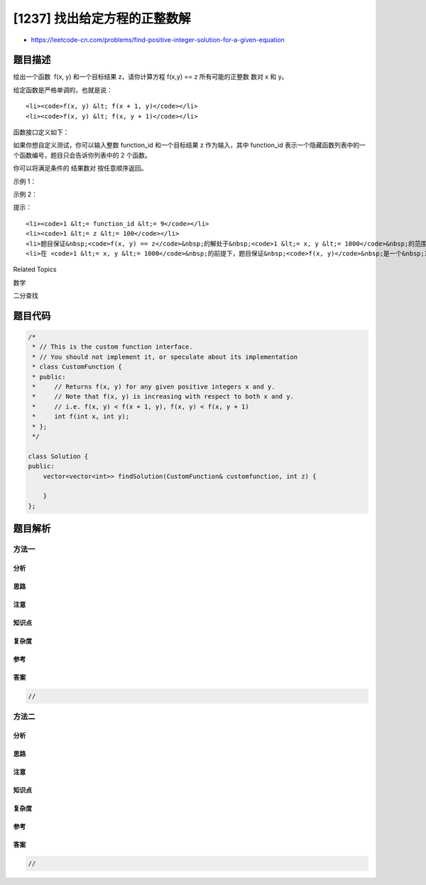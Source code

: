 [1237] 找出给定方程的正整数解
=============================

-  https://leetcode-cn.com/problems/find-positive-integer-solution-for-a-given-equation

题目描述
--------

.. raw:: html

   <p>

给出一个函数  f(x, y) 和一个目标结果 z，请你计算方程 f(x,y) ==
z 所有可能的正整数 数对 x 和 y。

.. raw:: html

   </p>

.. raw:: html

   <p>

给定函数是严格单调的，也就是说：

.. raw:: html

   </p>

.. raw:: html

   <ul>

::

    <li><code>f(x, y) &lt; f(x + 1, y)</code></li>
    <li><code>f(x, y) &lt; f(x, y + 1)</code></li>

.. raw:: html

   </ul>

.. raw:: html

   <p>

函数接口定义如下：

.. raw:: html

   </p>

.. raw:: html

   <pre>interface CustomFunction {
   public:
   &nbsp; // Returns positive integer f(x, y) for any given positive integer x and y.
   &nbsp; int f(int x, int y);
   };
   </pre>

.. raw:: html

   <p>

如果你想自定义测试，你可以输入整数 function\_id 和一个目标结果 z 作为输入，其中 function\_id 表示一个隐藏函数列表中的一个函数编号，题目只会告诉你列表中的
2 个函数。  

.. raw:: html

   </p>

.. raw:: html

   <p>

你可以将满足条件的 结果数对 按任意顺序返回。

.. raw:: html

   </p>

.. raw:: html

   <p>

 

.. raw:: html

   </p>

.. raw:: html

   <p>

示例 1：

.. raw:: html

   </p>

.. raw:: html

   <pre><strong>输入：</strong>function_id = 1, z = 5
   <strong>输出：</strong>[[1,4],[2,3],[3,2],[4,1]]
   <strong>解释：</strong>function_id = 1 表示 f(x, y) = x + y</pre>

.. raw:: html

   <p>

示例 2：

.. raw:: html

   </p>

.. raw:: html

   <pre><strong>输入：</strong>function_id = 2, z = 5
   <strong>输出：</strong>[[1,5],[5,1]]
   <strong>解释：</strong>function_id = 2 表示 f(x, y) = x * y
   </pre>

.. raw:: html

   <p>

 

.. raw:: html

   </p>

.. raw:: html

   <p>

提示：

.. raw:: html

   </p>

.. raw:: html

   <ul>

::

    <li><code>1 &lt;= function_id &lt;= 9</code></li>
    <li><code>1 &lt;= z &lt;= 100</code></li>
    <li>题目保证&nbsp;<code>f(x, y) == z</code>&nbsp;的解处于&nbsp;<code>1 &lt;= x, y &lt;= 1000</code>&nbsp;的范围内。</li>
    <li>在 <code>1 &lt;= x, y &lt;= 1000</code>&nbsp;的前提下，题目保证&nbsp;<code>f(x, y)</code>&nbsp;是一个&nbsp;32 位有符号整数。</li>

.. raw:: html

   </ul>

.. raw:: html

   <div>

.. raw:: html

   <div>

Related Topics

.. raw:: html

   </div>

.. raw:: html

   <div>

.. raw:: html

   <li>

数学

.. raw:: html

   </li>

.. raw:: html

   <li>

二分查找

.. raw:: html

   </li>

.. raw:: html

   </div>

.. raw:: html

   </div>

题目代码
--------

.. code:: cpp

    /*
     * // This is the custom function interface.
     * // You should not implement it, or speculate about its implementation
     * class CustomFunction {
     * public:
     *     // Returns f(x, y) for any given positive integers x and y.
     *     // Note that f(x, y) is increasing with respect to both x and y.
     *     // i.e. f(x, y) < f(x + 1, y), f(x, y) < f(x, y + 1)
     *     int f(int x, int y);
     * };
     */

    class Solution {
    public:
        vector<vector<int>> findSolution(CustomFunction& customfunction, int z) {
            
        }
    };

题目解析
--------

方法一
~~~~~~

分析
^^^^

思路
^^^^

注意
^^^^

知识点
^^^^^^

复杂度
^^^^^^

参考
^^^^

答案
^^^^

.. code:: cpp

    //

方法二
~~~~~~

分析
^^^^

思路
^^^^

注意
^^^^

知识点
^^^^^^

复杂度
^^^^^^

参考
^^^^

答案
^^^^

.. code:: cpp

    //
